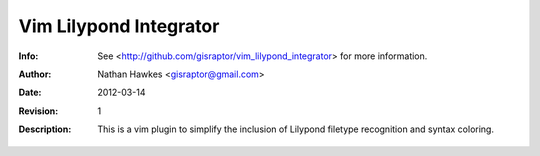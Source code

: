 ================================================
  Vim Lilypond Integrator
================================================
:Info: See <http://github.com/gisraptor/vim_lilypond_integrator> for more information.
:Author: Nathan Hawkes <gisraptor@gmail.com>
:Date: $Date: 2012-03-14 22:45:30 +0000 (Wed, 14 Mar 2012) $
:Revision: $Revision: 1 $
:Description: This is a vim plugin to simplify the inclusion of Lilypond filetype recognition and syntax coloring.
